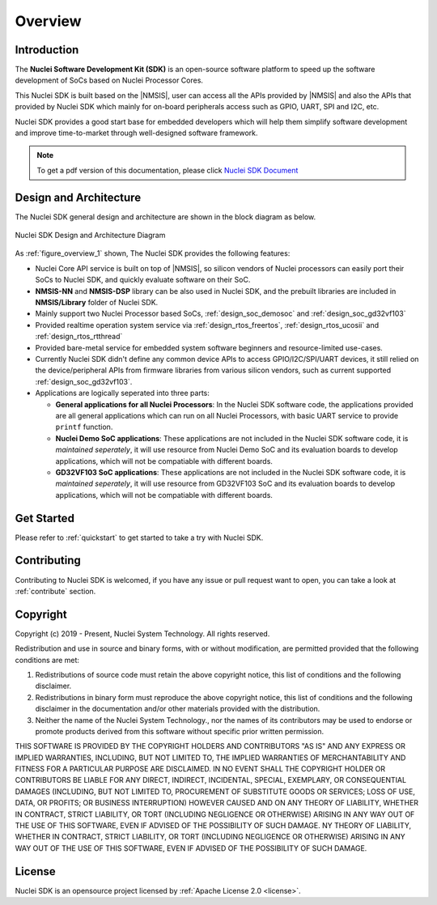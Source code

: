 .. _overview:

Overview
========

.. _overview_intro:

Introduction
------------

The **Nuclei Software Development Kit (SDK)** is an open-source software platform to
speed up the software development of SoCs based on Nuclei Processor Cores.

This Nuclei SDK is built based on the |NMSIS|, user can access all the APIs provided
by |NMSIS| and also the APIs that provided by Nuclei SDK which mainly for on-board
peripherals access such as GPIO, UART, SPI and I2C, etc.

Nuclei SDK provides a good start base for embedded developers which will help them simplify
software development and improve time-to-market through well-designed software framework.

.. note::

    To get a pdf version of this documentation, please click `Nuclei SDK Document`_

.. _overview_design_arch:

Design and Architecture
-----------------------

The Nuclei SDK general design and architecture are shown in the block diagram as below.

.. _figure_overview_1:

.. figure:: /asserts/images/nuclei_sdk_diagram.png
   :width: 80 %
   :align: center
   :alt: Nuclei SDK Design and Architecture Diagram

   Nuclei SDK Design and Architecture Diagram

As :ref:`figure_overview_1` shown, The Nuclei SDK provides the following features:

* Nuclei Core API service is built on top of |NMSIS|, so silicon vendors of Nuclei processors can easily
  port their SoCs to Nuclei SDK, and quickly evaluate software on their SoC.
* **NMSIS-NN** and **NMSIS-DSP** library can be also used in Nuclei SDK, and the prebuilt libraries are
  included in **NMSIS/Library** folder of Nuclei SDK.
* Mainly support two Nuclei Processor based SoCs, :ref:`design_soc_demosoc` and :ref:`design_soc_gd32vf103`
* Provided realtime operation system service via :ref:`design_rtos_freertos`, :ref:`design_rtos_ucosii` and
  :ref:`design_rtos_rtthread`
* Provided bare-metal service for embedded system software beginners and resource-limited use-cases.
* Currently Nuclei SDK didn't define any common device APIs to access GPIO/I2C/SPI/UART devices, it still
  relied on the device/peripheral APIs from firmware libraries from various silicon vendors, such as current
  supported :ref:`design_soc_gd32vf103`.
* Applications are logically seperated into three parts:

  - **General applications for all Nuclei Processors**: In the Nuclei SDK software code, the applications provided
    are all general applications which can run on all Nuclei Processors, with basic UART service to provide ``printf`` function.
  - **Nuclei Demo SoC applications**: These applications are not included in the Nuclei SDK software code, it is
    *maintained seperately*, it will use resource from Nuclei Demo SoC and its evaluation boards to develop applications, which will
    not be compatiable with different boards.
  - **GD32VF103 SoC applications**: These applications are not included in the Nuclei SDK software code, it is
    *maintained seperately*, it will use resource from GD32VF103 SoC and its evaluation boards to develop applications, which will
    not be compatiable with different boards.

.. _overview_getstarted:

Get Started
-----------

Please refer to :ref:`quickstart` to get started to take a try with Nuclei SDK.

.. _overview_contribute:

Contributing
------------

Contributing to Nuclei SDK is welcomed, if you have any issue or pull request
want to open, you can take a look at :ref:`contribute` section.

.. _overview_copyright:

Copyright
---------

Copyright (c) 2019 - Present, Nuclei System Technology. All rights reserved.

Redistribution and use in source and binary forms, with or without modification,
are permitted provided that the following conditions are met:

1. Redistributions of source code must retain the above copyright notice, this
   list of conditions and the following disclaimer.

2. Redistributions in binary form must reproduce the above copyright notice,
   this list of conditions and the following disclaimer in the documentation
   and/or other materials provided with the distribution.

3. Neither the name of the Nuclei System Technology., nor the names of its contributors
   may be used to endorse or promote products derived from this software without
   specific prior written permission.

THIS SOFTWARE IS PROVIDED BY THE COPYRIGHT HOLDERS AND CONTRIBUTORS "AS IS" AND
ANY EXPRESS OR IMPLIED WARRANTIES, INCLUDING, BUT NOT LIMITED TO, THE IMPLIED
WARRANTIES OF MERCHANTABILITY AND FITNESS FOR A PARTICULAR PURPOSE ARE
DISCLAIMED. IN NO EVENT SHALL THE COPYRIGHT HOLDER OR CONTRIBUTORS BE LIABLE FOR
ANY DIRECT, INDIRECT, INCIDENTAL, SPECIAL, EXEMPLARY, OR CONSEQUENTIAL DAMAGES
(INCLUDING, BUT NOT LIMITED TO, PROCUREMENT OF SUBSTITUTE GOODS OR SERVICES;
LOSS OF USE, DATA, OR PROFITS; OR BUSINESS INTERRUPTION) HOWEVER CAUSED AND ON
ANY THEORY OF LIABILITY, WHETHER IN CONTRACT, STRICT LIABILITY, OR TORT
(INCLUDING NEGLIGENCE OR OTHERWISE) ARISING IN ANY WAY OUT OF THE USE OF THIS
SOFTWARE, EVEN IF ADVISED OF THE POSSIBILITY OF SUCH DAMAGE. NY THEORY OF
LIABILITY, WHETHER IN CONTRACT, STRICT LIABILITY, OR TORT (INCLUDING NEGLIGENCE
OR OTHERWISE) ARISING IN ANY WAY OUT OF THE USE OF THIS SOFTWARE, EVEN IF
ADVISED OF THE POSSIBILITY OF SUCH DAMAGE.

.. _overview_license:

License
-------

Nuclei SDK is an opensource project licensed by :ref:`Apache License 2.0 <license>`.

.. _Nuclei SDK Document: https://doc.nucleisys.com/nuclei_sdk/nucleisdk.pdf
